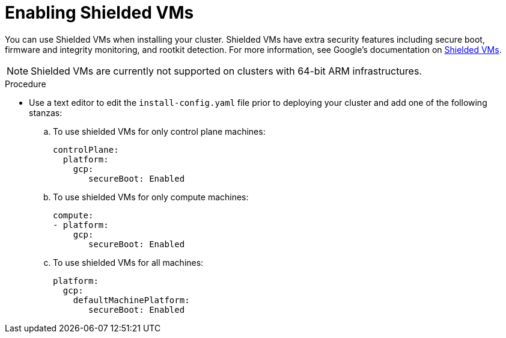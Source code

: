 // Module included in the following assemblies:
//
// * installing/installing_gcp/installing-gcp-customizations.adoc
// * installing/installing_gcp/installing-gcp-network-customizations.adoc
// * installing/installing_gcp/installing-gcp-private.adoc
// * installing/installing_gcp/installing-gcp-vpc.adoc
// * installing/installing_gcp/installing-restricted-networks-gcp-installer-provisioned.adoc
// * installing/installing_gcp/installing-gcp-user-infra.adoc
// * installing/installing_gcp/installing-gcp-user-infra-vpc.adoc
// * installing/installing_gcp/installing-restricted-networks-gcp.adoc

:_mod-docs-content-type: PROCEDURE
[id="installation-gcp-enabling-shielded-vms_{context}"]
= Enabling Shielded VMs

You can use Shielded VMs when installing your cluster. Shielded VMs have extra security features including secure boot, firmware and integrity monitoring, and rootkit detection. For more information, see Google's documentation on link:https://cloud.google.com/shielded-vm[Shielded VMs].

[NOTE]
====
Shielded VMs are currently not supported on clusters with 64-bit ARM infrastructures.
====

.Procedure

* Use a text editor to edit the `install-config.yaml` file prior to deploying your cluster and add one of the following stanzas:
.. To use shielded VMs for only control plane machines:
+
[source,yaml]
----
controlPlane:
  platform:
    gcp:
       secureBoot: Enabled
----
+
.. To use shielded VMs for only compute machines:
+
[source,yaml]
----
compute:
- platform:
    gcp:
       secureBoot: Enabled
----
+
.. To use shielded VMs for all machines:
+
[source,yaml]
----
platform:
  gcp:
    defaultMachinePlatform:
       secureBoot: Enabled
----
